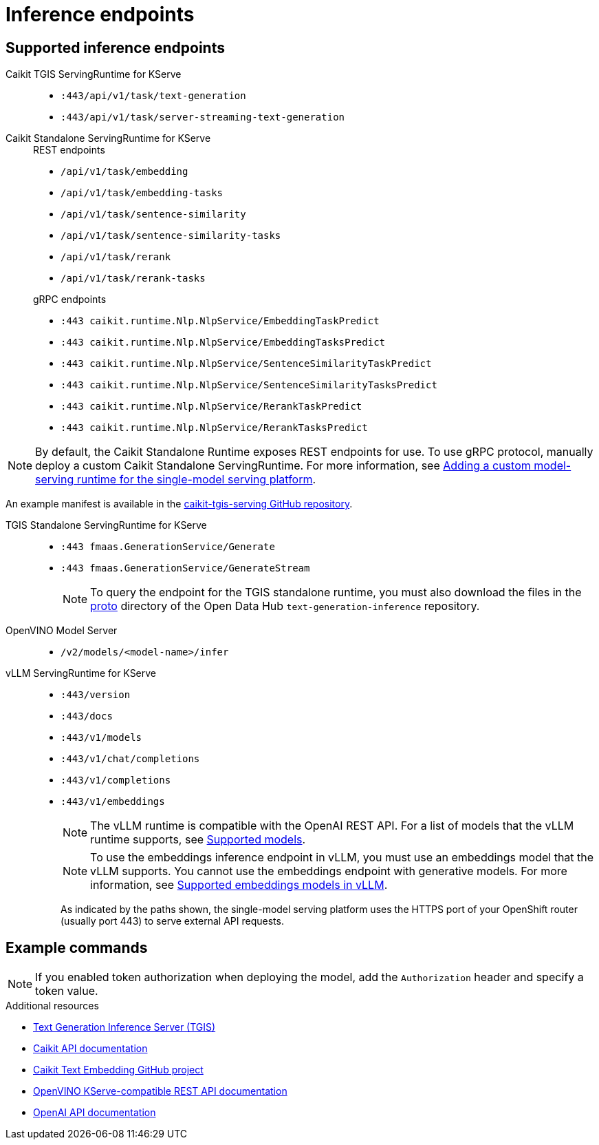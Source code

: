 :_module-type: REFERENCE

[id='ref-inference-endpoints_{context}']
= Inference endpoints

[role='_abstract']
// Info about inference endpoints

== Supported inference endpoints

Caikit TGIS ServingRuntime for KServe::

* `:443/api/v1/task/text-generation`
* `:443/api/v1/task/server-streaming-text-generation`
// * `:443/api/v1/task/text-classification`
// * `:443/api/v1/task/token-classification`

Caikit Standalone ServingRuntime for KServe::
+
--
.REST endpoints

* `/api/v1/task/embedding`
* `/api/v1/task/embedding-tasks`
* `/api/v1/task/sentence-similarity`
* `/api/v1/task/sentence-similarity-tasks`
* `/api/v1/task/rerank`
* `/api/v1/task/rerank-tasks`
--
+
--
.gRPC endpoints

* `:443 caikit.runtime.Nlp.NlpService/EmbeddingTaskPredict`
* `:443 caikit.runtime.Nlp.NlpService/EmbeddingTasksPredict`
* `:443 caikit.runtime.Nlp.NlpService/SentenceSimilarityTaskPredict`
* `:443 caikit.runtime.Nlp.NlpService/SentenceSimilarityTasksPredict`
* `:443 caikit.runtime.Nlp.NlpService/RerankTaskPredict`
* `:443 caikit.runtime.Nlp.NlpService/RerankTasksPredict`
--

ifdef::upstream[]
[NOTE]
--
By default, the Caikit Standalone Runtime exposes REST endpoints for use. To use gRPC protocol, manually deploy a custom Caikit Standalone ServingRuntime. For more information, see link:{odhdocshome}/serving-models/#adding-a-custom-model-serving-runtime-for-the-single-model-serving-platform_serving-large-models[Adding a custom model-serving runtime for the single-model serving platform]. 
--

An example manifest is available in the link:https://github.com/opendatahub-io/caikit-tgis-serving/blob/main/demo/kserve/custom-manifests/caikit/caikit-standalone/caikit-standalone-servingruntime-grpc.yaml[caikit-tgis-serving GitHub repository^].
endif::[]

ifndef::upstream[]
[NOTE]
--
By default, the Caikit Standalone Runtime exposes REST endpoints for use. To use gRPC protocol, manually deploy a custom Caikit Standalone ServingRuntime. For more information, see link:{rhoaidocshome}{default-format-url}/serving_models/serving-large-models_serving-large-models#adding-a-custom-model-serving-runtime-for-the-single-model-serving-platform_serving-large-models[Adding a custom model-serving runtime for the single-model serving platform].
--

An example manifest is available in the link:https://github.com/opendatahub-io/caikit-tgis-serving/blob/main/demo/kserve/custom-manifests/caikit/caikit-standalone/caikit-standalone-servingruntime-grpc.yaml[caikit-tgis-serving GitHub repository^].
endif::[]

TGIS Standalone ServingRuntime for KServe::

* `:443 fmaas.GenerationService/Generate`
* `:443 fmaas.GenerationService/GenerateStream`
+
[NOTE]
--
To query the endpoint for the TGIS standalone runtime, you must also download the files in the link:https://github.com/opendatahub-io/text-generation-inference/blob/main/proto[proto^] directory of the Open Data Hub `text-generation-inference` repository.
--

OpenVINO Model Server::

* `/v2/models/<model-name>/infer`

vLLM ServingRuntime for KServe::

* `:443/version`
* `:443/docs`
* `:443/v1/models`
* `:443/v1/chat/completions`
* `:443/v1/completions`
* `:443/v1/embeddings`
+
[NOTE]
--
The vLLM runtime is compatible with the OpenAI REST API. For a list of models that the vLLM runtime supports, see link:https://docs.vllm.ai/en/latest/models/supported_models.html[Supported models].
--
+
[NOTE]
--
To use the embeddings inference endpoint in vLLM, you must use an embeddings model that the vLLM supports. You cannot use the embeddings endpoint with generative models. For more information, see link:https://github.com/vllm-project/vllm/pull/3734[Supported embeddings models in vLLM].
--
+

As indicated by the paths shown, the single-model serving platform uses the HTTPS port of your OpenShift router (usually port 443) to serve external API requests.


== Example commands

[NOTE]
--
If you enabled token authorization when deploying the model, add the `Authorization` header and specify a token value.
--

ifdef::upstream[]
+
--
*Caikit TGIS ServingRuntime for KServe*
[source,subs="+quotes"]
----
curl --json '{"model_id": "<model_name>", "inputs": "<text>"}' \
https://<inference_endpoint_url>:443/api/v1/task/server-streaming-text-generation \
-H 'Authorization: Bearer <token>'
----

*Caikit Standalone ServingRuntime for KServe*

.REST
[source]
----
curl -H 'Content-Type: application/json' -d '{"inputs": "<text>", "model_id": "<model_id>"}' <inference_endpoint_url>/api/v1/task/embedding -H 'Authorization: Bearer <token>'
----

.gRPC
[source]
----
grpcurl -insecure -d '{"text": "<text>"}' -H \"mm-model-id: <model_id>\" <inference_endpoint_url>:443 caikit.runtime.Nlp.NlpService/EmbeddingTaskPredict -H 'Authorization: Bearer <token>'
----

*TGIS Standalone ServingRuntime for KServe*
[source]
----
grpcurl -proto text-generation-inference/proto/generation.proto -d \
'{"requests": [{"text":"<text>"}]}' \
-insecure <inference_endpoint_url>:443 fmaas.GenerationService/Generate \
-H 'Authorization: Bearer <token>'
----

*OpenVINO Model Server*
[source]
----
curl -ks <inference_endpoint_url>/v2/models/<model_name>/infer -d \
'{ "model_name": "<model_name>", \
"inputs": [{ "name": "<name_of_model_input>", "shape": [<shape>], "datatype": "<data_type>", "data": [<data>] }]}' \
-H 'Authorization: Bearer <token>'
----

*vLLM ServingRuntime for KServe*
[source]
----
curl -v https://<inference_endpoint_url>:443/v1/chat/completions -H \
"Content-Type: application/json" -d '{ \
"messages": [{ \
"role": "<role>", \
"content": "<content>" \
}] -H 'Authorization: Bearer <token>'
----
--
endif::[]
ifdef::self-managed,cloud-service[]

+
--
*Caikit TGIS ServingRuntime for KServe*
[source]
----
curl --json '{"model_id": "<model_name__>", "inputs": "<text>"}' https://<inference_endpoint_url>:443/api/v1/task/server-streaming-text-generation -H 'Authorization: Bearer <token>'
----

*Caikit Standalone ServingRuntime for KServe*
.REST
[source]
----
curl -H 'Content-Type: application/json' -d '{"inputs": "<text>", "model_id": "<model_id>"}' <inference_endpoint_url>/api/v1/task/embedding -H 'Authorization: Bearer <token>'
----

.gRPC
[source]
----
grpcurl -insecure -d '{"text": "<text>"}' -H \"mm-model-id: <model_id>\" <inference_endpoint_url>:443 caikit.runtime.Nlp.NlpService/EmbeddingTaskPredict -H 'Authorization: Bearer <token>'
----

*TGIS Standalone ServingRuntime for KServe*
[source]
----
grpcurl -proto text-generation-inference/proto/generation.proto -d '{"requests": [{"text":"<text>"}]}' -H 'Authorization: Bearer <token>' -insecure <inference_endpoint_url>:443 fmaas.GenerationService/Generate 
----

*OpenVINO Model Server*
[source]
----
curl -ks <inference_endpoint_url>/v2/models/<model_name>/infer -d '{ "model_name": "<model_name>", "inputs": [{ "name": "<name_of_model_input>", "shape": [<shape>], "datatype": "<data_type>", "data": [<data>] }]}' -H 'Authorization: Bearer <token>'
----

*vLLM ServingRuntime for KServe*
[source]
----
curl -v https://<inference_endpoint_url>:443/v1/chat/completions -H "Content-Type: application/json" -d '{ "messages": [{ "role": "<role>", "content": "<content>" }] -H 'Authorization: Bearer <token>'
----
--
endif::[]

[role='_additional-resources']
.Additional resources
* link:https://github.com/IBM/text-generation-inference[Text Generation Inference Server (TGIS)^]
* link:https://caikit.readthedocs.io/en/latest/autoapi/caikit/index.html[Caikit API documentation^]
* link:https://github.com/markstur/caikit-embeddings[Caikit Text Embedding GitHub project^]
* link:https://docs.openvino.ai/2023.3/ovms_docs_rest_api_kfs.html[OpenVINO KServe-compatible REST API documentation^]
* link:https://platform.openai.com/docs/api-reference/introduction[OpenAI API documentation]
